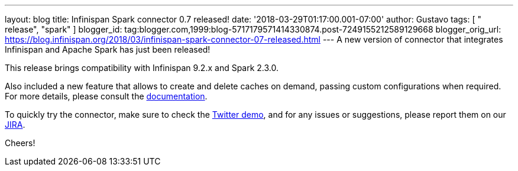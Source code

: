 ---
layout: blog
title: Infinispan Spark connector 0.7 released!
date: '2018-03-29T01:17:00.001-07:00'
author: Gustavo
tags: [ " release", "spark" ]
blogger_id: tag:blogger.com,1999:blog-5717179571414330874.post-7249155212589129668
blogger_orig_url: https://blog.infinispan.org/2018/03/infinispan-spark-connector-07-released.html
---
A new version of connector that integrates Infinispan and Apache Spark
has just been released!

This release brings compatibility with Infinispan 9.2.x and Spark
2.3.0.

Also included a new feature that allows to create and delete caches on
demand, passing custom configurations when required. For more details,
please consult the
https://github.com/infinispan/infinispan-spark/blob/master/README.md#cache-lifecycle-control[documentation].

To quickly try the connector, make sure to check the
https://github.com/infinispan/infinispan-spark/tree/master/examples/twitter[Twitter
demo], and for any issues or suggestions, please report them on our
https://issues.jboss.org/projects/ISPRK/[JIRA].

Cheers!


